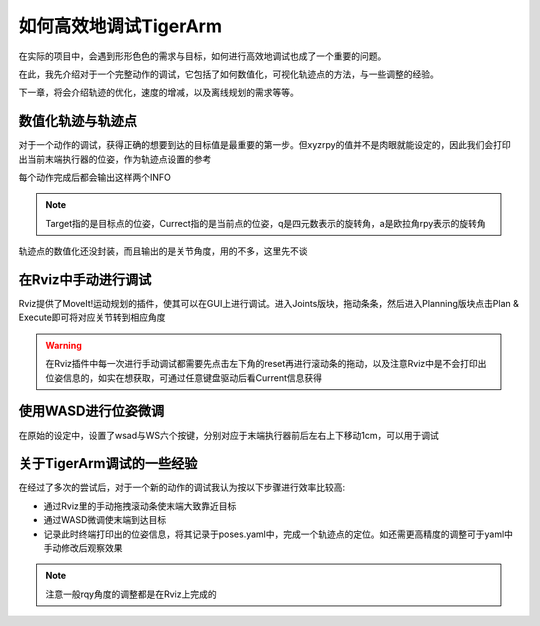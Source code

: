 ======================================
如何高效地调试TigerArm
======================================

在实际的项目中，会遇到形形色色的需求与目标，如何进行高效地调试也成了一个重要的问题。

在此，我先介绍对于一个完整动作的调试，它包括了如何数值化，可视化轨迹点的方法，与一些调整的经验。

下一章，将会介绍轨迹的优化，速度的增减，以及离线规划的需求等等。

数值化轨迹与轨迹点
========================================

对于一个动作的调试，获得正确的想要到达的目标值是最重要的第一步。但xyzrpy的值并不是肉眼就能设定的，因此我们会打印出当前末端执行器的位姿，作为轨迹点设置的参考

.. image:: sendpix0.jpg

每个动作完成后都会输出这样两个INFO

.. Note:: Target指的是目标点的位姿，Currect指的是当前点的位姿，q是四元数表示的旋转角，a是欧拉角rpy表示的旋转角

轨迹点的数值化还没封装，而且输出的是关节角度，用的不多，这里先不谈

在Rviz中手动进行调试
==========================================

Rviz提供了MoveIt!运动规划的插件，使其可以在GUI上进行调试。进入Joints版块，拖动条条，然后进入Planning版块点击Plan & Execute即可将对应关节转到相应角度

.. image:: motion.gif

.. warning:: 在Rviz插件中每一次进行手动调试都需要先点击左下角的reset再进行滚动条的拖动，以及注意Rviz中是不会打印出位姿信息的，如实在想获取，可通过任意键盘驱动后看Current信息获得

使用WASD进行位姿微调
=========================================

在原始的设定中，设置了wsad与WS六个按键，分别对应于末端执行器前后左右上下移动1cm，可以用于调试

关于TigerArm调试的一些经验
========================================

在经过了多次的尝试后，对于一个新的动作的调试我认为按以下步骤进行效率比较高:

- 通过Rviz里的手动拖拽滚动条使末端大致靠近目标

- 通过WASD微调使末端到达目标

- 记录此时终端打印出的位姿信息，将其记录于poses.yaml中，完成一个轨迹点的定位。如还需更高精度的调整可于yaml中手动修改后观察效果

.. note:: 注意一般rqy角度的调整都是在Rviz上完成的

